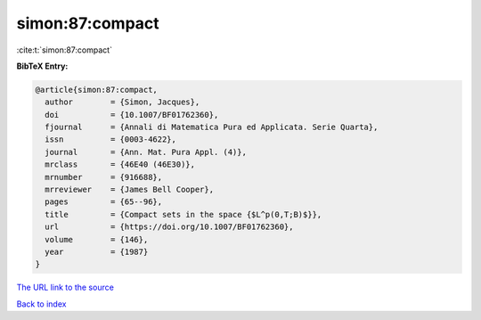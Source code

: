 simon:87:compact
================

:cite:t:`simon:87:compact`

**BibTeX Entry:**

.. code-block:: bibtex

   @article{simon:87:compact,
     author        = {Simon, Jacques},
     doi           = {10.1007/BF01762360},
     fjournal      = {Annali di Matematica Pura ed Applicata. Serie Quarta},
     issn          = {0003-4622},
     journal       = {Ann. Mat. Pura Appl. (4)},
     mrclass       = {46E40 (46E30)},
     mrnumber      = {916688},
     mrreviewer    = {James Bell Cooper},
     pages         = {65--96},
     title         = {Compact sets in the space {$L^p(0,T;B)$}},
     url           = {https://doi.org/10.1007/BF01762360},
     volume        = {146},
     year          = {1987}
   }

`The URL link to the source <https://doi.org/10.1007/BF01762360>`__


`Back to index <../By-Cite-Keys.html>`__
